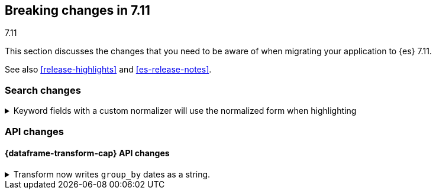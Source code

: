 [[breaking-changes-7.11]]
== Breaking changes in 7.11
++++
<titleabbrev>7.11</titleabbrev>
++++

This section discusses the changes that you need to be aware of when migrating
your application to {es} 7.11.

See also <<release-highlights>> and <<es-release-notes>>.

// * <<breaking_711_blah_changes>>
// * <<breaking_711_blah_changes>>

//NOTE: The notable-breaking-changes tagged regions are re-used in the
//Installation and Upgrade Guide

//tag::notable-breaking-changes[]

[discrete]
[[breaking_711_search_changes]]
=== Search changes

[[highlight-normalization]]
.Keyword fields with a custom normalizer will use the normalized form when highlighting
[%collapsible]
====
*Details* +
Highlighters now use the same framework to load their values as the
`fields` section of a search response.  This means that normalization
will be applied to the values of a keyword field; for example, a
field configured with a lowercase normalizer will return highlighted
snippets in lower case.
====
[discrete]
[[breaking_711_api_changes]]
=== API changes

[discrete]
==== {dataframe-transform-cap} API changes

.Transform now writes `group_by` dates as a string.
[%collapsible]
====
*Details* +
Transform no longer writes dates used in a `group_by` as `epoch_millis` but as
formatted ISO string. Previously constructed transforms will still use `epoch_millis`.
You can configure and change the output format in the settings of the transform.
====
//end::notable-breaking-changes[]
